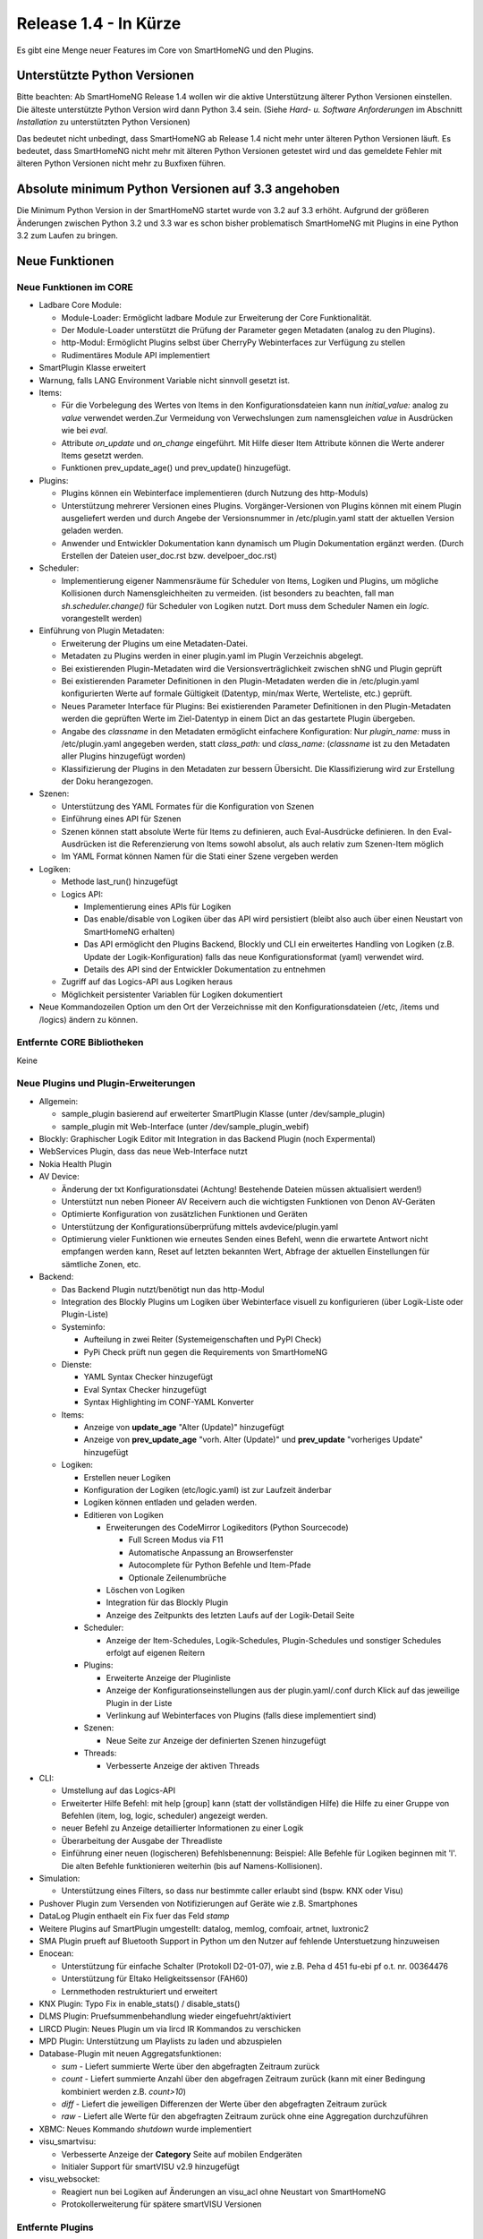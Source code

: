 ======================
Release 1.4 - In Kürze
======================

Es gibt eine Menge neuer Features im Core von SmartHomeNG und den Plugins.


Unterstützte Python Versionen
=============================

Bitte beachten: Ab SmartHomeNG Release 1.4 wollen wir die aktive Unterstützung älterer Python 
Versionen einstellen. Die älteste unterstützte Python Version wird dann Python 3.4 sein. 
(Siehe *Hard- u. Software Anforderungen* im Abschnitt *Installation* zu unterstützten Python Versionen)

Das bedeutet nicht unbedingt, dass SmartHomeNG ab Release 1.4 nicht mehr unter älteren Python 
Versionen läuft. Es bedeutet, dass SmartHomeNG nicht mehr mit älteren Python Versionen getestet 
wird und das gemeldete Fehler mit älteren Python Versionen nicht mehr zu Buxfixen führen.


Absolute minimum Python Versionen auf 3.3 angehoben
===================================================

Die Minimum Python Version in der SmartHomeNG startet wurde von 3.2 auf 3.3 erhöht. Aufgrund 
der größeren Änderungen zwischen Python 3.2 und 3.3 war es schon bisher problematisch SmartHomeNG 
mit Plugins in eine Python 3.2 zum Laufen zu bringen.


Neue Funktionen
===============


Neue Funktionen im CORE
-----------------------

* Ladbare Core Module:

  * Module-Loader: Ermöglicht ladbare Module zur Erweiterung der Core Funktionalität. 
  * Der Module-Loader unterstützt die Prüfung der Parameter gegen Metadaten (analog zu den Plugins).
  * http-Modul: Ermöglicht Plugins selbst über CherryPy Webinterfaces zur Verfügung zu stellen
  * Rudimentäres Module API implementiert

* SmartPlugin Klasse erweitert
* Warnung, falls LANG Environment Variable nicht sinnvoll gesetzt ist.
* Items:

  * Für die Vorbelegung des Wertes von Items in den Konfigurationsdateien kann nun `initial_value:` analog zu `value` verwendet werden.Zur Vermeidung von Verwechslungen zum namensgleichen `value` in Ausdrücken wie bei `eval`.
  * Attribute `on_update` und `on_change` eingeführt. Mit Hilfe dieser Item Attribute können die Werte anderer Items gesetzt werden.
  * Funktionen prev_update_age() und prev_update() hinzugefügt.

* Plugins:

  * Plugins können ein Webinterface implementieren (durch Nutzung des http-Moduls)
  * Unterstützung mehrerer Versionen eines Plugins. Vorgänger-Versionen von Plugins können mit einem Plugin ausgeliefert werden und durch Angebe der Versionsnummer in /etc/plugin.yaml statt der aktuellen Version geladen werden.
  * Anwender und Entwickler Dokumentation kann dynamisch um Plugin Dokumentation ergänzt werden. (Durch Erstellen der Dateien user_doc.rst bzw. develpoer_doc.rst)

* Scheduler:

  * Implementierung eigener Nammensräume für Scheduler von Items, Logiken und Plugins, um mögliche Kollisionen durch Namensgleichheiten zu vermeiden.
    (ist besonders zu beachten, fall man `sh.scheduler.change()` für Scheduler von Logiken nutzt. Dort muss dem Scheduler Namen ein `logic.` vorangestellt werden)

* Einführung von Plugin Metadaten:

  * Erweiterung der Plugins um eine Metadaten-Datei.
  * Metadaten zu Plugins werden in einer plugin.yaml im Plugin Verzeichnis abgelegt.
  * Bei existierenden Plugin-Metadaten wird die Versionsverträglichkeit zwischen shNG und Plugin geprüft
  * Bei existierenden Parameter Definitionen in den Plugin-Metadaten werden die in /etc/plugin.yaml konfigurierten Werte auf formale Gültigkeit (Datentyp, min/max Werte, Werteliste, etc.) geprüft.
  * Neues Parameter Interface für Plugins: Bei existierenden Parameter Definitionen in den Plugin-Metadaten werden die geprüften Werte im Ziel-Datentyp in einem Dict an das gestartete Plugin übergeben.
  * Angabe des `classname` in den Metadaten ermöglicht einfachere Konfiguration: Nur `plugin_name:` muss in /etc/plugin.yaml angegeben werden, statt `class_path:` und `class_name:` (`classname` ist zu den Metadaten aller Plugins hinzugefügt worden)
  * Klassifizierung der Plugins in den Metadaten zur bessern Übersicht. Die Klassifizierung wird zur Erstellung der Doku herangezogen.

* Szenen:

  * Unterstützung des YAML Formates für die Konfiguration von Szenen
  * Einführung eines API für Szenen
  * Szenen können statt absolute Werte für Items zu definieren, auch Eval-Ausdrücke definieren. In den Eval-Ausdrücken ist die Referenzierung von Items sowohl absolut, als auch relativ zum Szenen-Item möglich
  * Im YAML Format können Namen für die Stati einer Szene vergeben werden

* Logiken:

  * Methode last_run() hinzugefügt
  * Logics API:

    * Implementierung eines APIs für Logiken
    * Das enable/disable von Logiken über das API wird persistiert (bleibt also auch über einen Neustart von SmartHomeNG erhalten)
    * Das API ermöglicht den Plugins Backend, Blockly und CLI ein erweitertes Handling von Logiken (z.B. Update der Logik-Konfiguration) falls das neue Konfigurationsformat (yaml) verwendet wird.
    * Details des API sind der Entwickler Dokumentation zu entnehmen

  * Zugriff auf das Logics-API aus Logiken heraus
  * Möglichkeit persistenter Variablen für Logiken dokumentiert

* Neue Kommandozeilen Option um den Ort der Verzeichnisse mit den Konfigurationsdateien (/etc, /items und /logics) ändern zu können.



Entfernte CORE Bibliotheken
---------------------------

Keine



Neue Plugins und Plugin-Erweiterungen
-------------------------------------

* Allgemein:

  * sample_plugin basierend auf erweiterter SmartPlugin Klasse (unter /dev/sample_plugin)
  * sample_plugin mit Web-Interface (unter /dev/sample_plugin_webif)

* Blockly: Graphischer Logik Editor mit Integration in das Backend Plugin (noch Expermental)
* WebServices Plugin, dass das neue Web-Interface nutzt
* Nokia Health Plugin
* AV Device: 

  * Änderung der txt Konfigurationsdatei (Achtung! Bestehende Dateien müssen aktualisiert werden!)
  * Unterstützt nun neben Pioneer AV Receivern auch die wichtigsten Funktionen von Denon AV-Geräten
  * Optimierte Konfiguration von zusätzlichen Funktionen und Geräten
  * Unterstützung der Konfigurationsüberprüfung mittels avdevice/plugin.yaml
  * Optimierung vieler Funktionen wie erneutes Senden eines Befehl, wenn die erwartete Antwort nicht empfangen werden kann, Reset auf letzten bekannten Wert, Abfrage der aktuellen Einstellungen für sämtliche Zonen, etc.

* Backend:

  * Das Backend Plugin nutzt/benötigt nun das http-Modul
  * Integration des Blockly Plugins um Logiken über Webinterface visuell zu konfigurieren (über Logik-Liste oder Plugin-Liste)
  * Systeminfo:

    * Aufteilung in zwei Reiter (Systemeigenschaften und PyPI Check)
    * PyPi Check prüft nun gegen die Requirements von SmartHomeNG

  * Dienste:

    * YAML Syntax Checker hinzugefügt
    * Eval Syntax Checker hinzugefügt
    * Syntax Highlighting im CONF-YAML Konverter

  * Items:

    * Anzeige von **update_age** "Alter (Update)" hinzugefügt
    * Anzeige von **prev_update_age** "vorh. Alter (Update)" und **prev_update** "vorheriges Update" hinzugefügt

  * Logiken:

    * Erstellen neuer Logiken
    * Konfiguration der Logiken (etc/logic.yaml) ist zur Laufzeit änderbar
    * Logiken können entladen und geladen werden.
    * Editieren von Logiken

      * Erweiterungen des CodeMirror Logikeditors (Python Sourcecode)

        * Full Screen Modus via F11
        * Automatische Anpassung an Browserfenster
        * Autocomplete für Python Befehle und Item-Pfade 
        * Optionale Zeilenumbrüche

      * Löschen von Logiken
      * Integration für das Blockly Plugin
      * Anzeige des Zeitpunkts des letzten Laufs auf der Logik-Detail Seite

    * Scheduler:

      * Anzeige der Item-Schedules, Logik-Schedules, Plugin-Schedules und sonstiger Schedules erfolgt auf eigenen Reitern

    * Plugins:

      * Erweiterte Anzeige der Pluginliste
      * Anzeige der Konfigurationseinstellungen aus der plugin.yaml/.conf durch Klick auf das jeweilige Plugin in der Liste
      * Verlinkung auf Webinterfaces von Plugins (falls diese implementiert sind)

    * Szenen:

      * Neue Seite zur Anzeige der definierten Szenen hinzugefügt

    * Threads:

      * Verbesserte Anzeige der aktiven Threads

* CLI:

  * Umstellung auf das Logics-API
  * Erweiterter Hilfe Befehl: mit help [group] kann (statt der vollständigen Hilfe) die Hilfe zu einer Gruppe von Befehlen (item, log, logic, scheduler) angezeigt werden.
  * neuer Befehl zu Anzeige detaillierter Informationen zu einer Logik
  * Überarbeitung der Ausgabe der Threadliste
  * Einführung einer neuen (logischeren) Befehlsbenennung: Beispiel: Alle Befehle für Logiken beginnen mit 'l'. Die alten Befehle funktionieren weiterhin (bis auf Namens-Kollisionen).

* Simulation:

  * Unterstützung eines Filters, so dass nur bestimmte caller erlaubt sind (bspw. KNX oder Visu)

* Pushover Plugin zum Versenden von Notifizierungen auf Geräte wie z.B. Smartphones
* DataLog Plugin enthaelt ein Fix fuer das Feld `stamp`
* Weitere Plugins auf SmartPlugin umgestellt: datalog, memlog, comfoair, artnet, luxtronic2
* SMA Plugin prueft auf Bluetooth Support in Python um den Nutzer auf fehlende Unterstuetzung hinzuweisen
* Enocean:

  * Unterstützung für einfache Schalter (Protokoll D2-01-07), wie z.B. Peha d 451 fu-ebi pf o.t. nr. 00364476 
  * Unterstützung für Eltako Heligkeitssensor (FAH60)
  * Lernmethoden restrukturiert und erweitert

* KNX Plugin: Typo Fix in enable_stats() / disable_stats()
* DLMS Plugin: Pruefsummenbehandlung wieder eingefuehrt/aktiviert
* LIRCD Plugin: Neues Plugin um via lircd IR Kommandos zu verschicken
* MPD Plugin: Unterstützung um Playlists zu laden und abzuspielen
* Database-Plugin mit neuen Aggregatsfunktionen: 

  * `sum` - Liefert summierte Werte über den abgefragten Zeitraum zurück
  * `count` - Liefert summierte Anzahl über den abgefragen Zeitraum zurück (kann mit einer Bedingung kombiniert werden z.B. `count>10`)
  * `diff` - Liefert die jeweiligen Differenzen der Werte über den abgefragten Zeitraum zurück
  * `raw` - Liefert alle Werte für den abgefragten Zeitraum zurück ohne eine Aggregation durchzuführen

* XBMC: Neues Kommando `shutdown` wurde implementiert
* visu_smartvisu:

  * Verbesserte Anzeige der **Category** Seite auf mobilen Endgeräten
  * Initialer Support für smartVISU v2.9 hinzugefügt

* visu_websocket: 

  * Reagiert nun bei Logiken auf Änderungen an visu_acl ohne Neustart von SmartHomeNG
  * Protokollerweiterung für spätere smartVISU Versionen
 
  
Entfernte Plugins
-----------------

Bisher keine


Dokumentation
-------------

* Erweiterte Entwickler Dokumentation (English) im Web
* Initiale Version der Anwenderdokumentation (Deutsch) im Web


